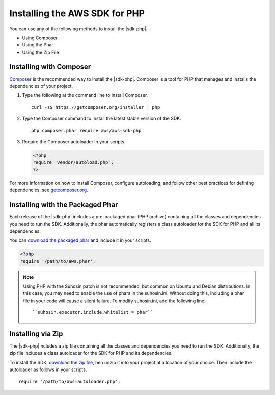 .. Copyright 2010-2018 Amazon.com, Inc. or its affiliates. All Rights Reserved.

   This work is licensed under a Creative Commons Attribution-NonCommercial-ShareAlike 4.0
   International License (the "License"). You may not use this file except in compliance with the
   License. A copy of the License is located at http://creativecommons.org/licenses/by-nc-sa/4.0/.

   This file is distributed on an "AS IS" BASIS, WITHOUT WARRANTIES OR CONDITIONS OF ANY KIND,
   either express or implied. See the License for the specific language governing permissions and
   limitations under the License.

===============================
Installing the AWS SDK for PHP
===============================

You can use any of the following methods to install the  |sdk-php|.

* Using Composer
* Using the Phar
* Using the Zip File

Installing with Composer
-----------------------

`Composer <http://getcomposer.org>`_ is the recommended way to install
the |sdk-php|. Composer is a tool for PHP that manages and installs the dependencies of your project.

1. Type the following at the command line to install Composer.

   ::

       curl -sS https://getcomposer.org/installer | php

2. Type the Composer command to install the latest stable version of the SDK.

   ::

       php composer.phar require aws/aws-sdk-php

3. Require the Composer autoloader in your scripts.

   .. code-block:: php

       <?php
       require 'vendor/autoload.php';
       ?>

For more information on how to install Composer, configure autoloading, and follow other best
practices for defining dependencies, see `getcomposer.org <http://getcomposer.org>`_.

Installing with the Packaged Phar
---------------------------------

Each release of the |sdk-php| includes a pre-packaged phar (PHP archive) containing all the classes
and dependencies you need to run the SDK. Additionally, the phar automatically registers a class
autoloader for the SDK for PHP and all its dependencies.

You can `download the packaged phar <|sdk-PHP-phar|>`_
and include it in your scripts.

.. code-block:: php

    <?php
    require '/path/to/aws.phar';



.. note::

    Using PHP with the Suhosin patch is not recommended, but common on Ubuntu and Debian distributions.
    In this case, you may need to enable the use of phars in the suhosin.ini. Without doing this,
    including a phar file in your code will cause a silent failure. To modify suhosin.ini, add the
    following line.

    ::

    ``suhosin.executor.include.whitelist = phar``

Installing via Zip
------------------

The |sdk-php| ncludes a zip file containing all the classes and dependencies you need to run the SDK.
Additionally, the zip file includes a class autoloader for the SDK for PHP and its dependencies.

To install the SDK,  `download the zip file <|sdk-PHP-dl|>`_,
hen unzip it into your project at a location of your choice. Then include the autoloader as follows in your scripts.

::

    require '/path/to/aws-autoloader.php';

